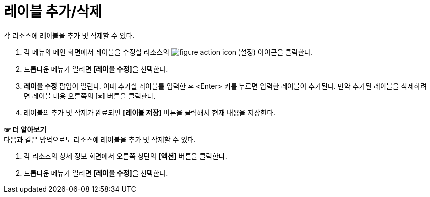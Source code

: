 = 레이블 추가/삭제

각 리소스에 레이블을 추가 및 삭제할 수 있다.

. 각 메뉴의 메인 화면에서 레이블을 수정할 리소스의 image:../images/figure_action_icon.png[]
(설정) 아이콘을 클릭한다.
. 드롭다운 메뉴가 열리면 **[레이블 수정]**을 선택한다.
. *레이블 수정* 팝업이 열린다. 이때 추가할 레이블를 입력한 후 <Enter> 키를 누르면 입력한 레이블이 추가된다. 만약 추가된 레이블을 삭제하려면 레이블 내용 오른쪽의 *[×]* 버튼을 클릭한다.
. 레이블의 추가 및 삭제가 완료되면 *[레이블 저장]* 버튼을 클릭해서 현재 내용을 저장한다.

*☞ 더 알아보기* +
다음과 같은 방법으로도 리소스에 레이블을 추가 및 삭제할 수 있다.

. 각 리소스의 상세 정보 화면에서 오른쪽 상단의 *[액션]* 버튼을 클릭한다.
. 드롭다운 메뉴가 열리면 **[레이블 수정]**을 선택한다.